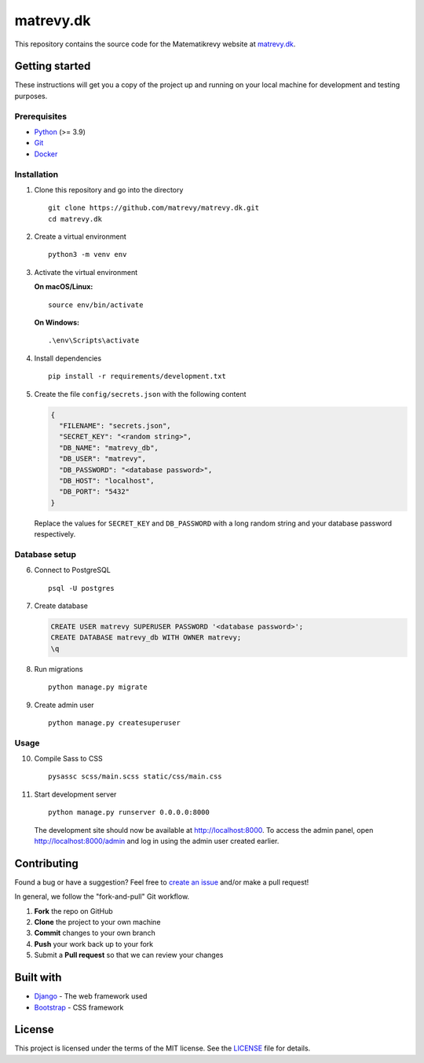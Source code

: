 .. highlight:: bash

==========
matrevy.dk
==========

This repository contains the source code for the Matematikrevy website at
`matrevy.dk`_.

.. _`matrevy.dk`: https://matrevy.dk/

Getting started
---------------

These instructions will get you a copy of the project up and running on your
local machine for development and testing purposes.

Prerequisites
^^^^^^^^^^^^^

* Python_ (>= 3.9)
* Git_
* Docker_

.. _Python: https://www.python.org/
.. _Git: https://git-scm.com/
.. _Docker: https://www.docker.com/

Installation
^^^^^^^^^^^^

1.  Clone this repository and go into the directory ::

        git clone https://github.com/matrevy/matrevy.dk.git
        cd matrevy.dk

2.  Create a virtual environment ::

        python3 -m venv env

3.  Activate the virtual environment

    **On macOS/Linux:** ::

        source env/bin/activate

    **On Windows:** ::

        .\env\Scripts\activate

4.  Install dependencies ::

        pip install -r requirements/development.txt

5.  Create the file ``config/secrets.json`` with the following content

    .. code:: json

        {
          "FILENAME": "secrets.json",
          "SECRET_KEY": "<random string>",
          "DB_NAME": "matrevy_db",
          "DB_USER": "matrevy",
          "DB_PASSWORD": "<database password>",
          "DB_HOST": "localhost",
          "DB_PORT": "5432"
        }

    Replace the values for ``SECRET_KEY`` and ``DB_PASSWORD`` with a long
    random string and your database password respectively.

Database setup
^^^^^^^^^^^^^^

6.  Connect to PostgreSQL ::

        psql -U postgres

7.  Create database

    .. code:: sql

        CREATE USER matrevy SUPERUSER PASSWORD '<database password>';
        CREATE DATABASE matrevy_db WITH OWNER matrevy;
        \q

8.  Run migrations ::

        python manage.py migrate

9.  Create admin user ::

        python manage.py createsuperuser

Usage
^^^^^

10. Compile Sass to CSS ::

        pysassc scss/main.scss static/css/main.css

11. Start development server ::

        python manage.py runserver 0.0.0.0:8000

    The development site should now be available at http://localhost:8000.
    To access the admin panel, open http://localhost:8000/admin and log in
    using the admin user created earlier.

Contributing
------------

Found a bug or have a suggestion? Feel free to `create an issue`_ and/or make
a pull request!

In general, we follow the "fork-and-pull" Git workflow.

1. **Fork** the repo on GitHub
2. **Clone** the project to your own machine
3. **Commit** changes to your own branch
4. **Push** your work back up to your fork
5. Submit a **Pull request** so that we can review your changes

.. _`create an issue`: https://github.com/matrevy/matrevy.dk/issues/new

Built with
----------

* Django_ - The web framework used
* Bootstrap_ - CSS framework

.. _Django: https://www.djangoproject.com/
.. _Bootstrap: https://getbootstrap.com/

License
-------

This project is licensed under the terms of the MIT license.
See the LICENSE_ file for details.

.. _LICENSE: LICENSE
